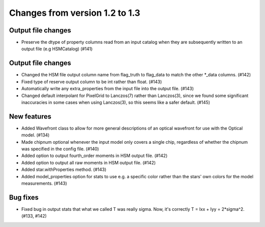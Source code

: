Changes from version 1.2 to 1.3
===============================

Output file changes
--------------------

- Preserve the dtype of property columns read from an input catalog when they are subsequently
  written to an output file (e.g HSMCatalog) (#141)


Output file changes
-------------------

- Changed the HSM file output column name from flag_truth to flag_data to match the other
  \*_data columns. (#142)
- Fixed type of reserve output column to be int rather than float. (#143)
- Automatically write any extra_properties from the input file into the output file. (#143)

- Changed default interpolant for PixelGrid to Lanczos(7) rather than Lanczos(3), since we found
  some significant inaccuracies in some cases when using Lanczos(3), so this seems like a safer
  default. (#145)


New features
------------

- Added Wavefront class to allow for more general descriptions of an optical wavefront for
  use with the Optical model. (#134)
- Made chipnum optional whenever the input model only covers a single chip, regardless of whether
  the chipnum was specified in the config file. (#140)
- Added option to output fourth_order moments in HSM output file. (#142)
- Added option to output all raw moments in HSM output file. (#142)
- Added star.withProperties method. (#143)
- Added model_properties option for stats to use e.g. a specific color rather than the stars'
  own colors for the model measurements. (#143)


Bug fixes
---------

- Fixed bug in output stats that what we called T was really sigma.  Now, it's correctly
  T = Ixx + Iyy = 2*sigma^2. (#133, #142)

